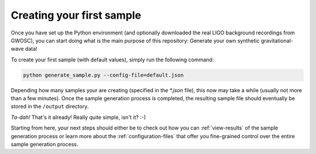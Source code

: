 .. _creating-your-first-sample:

Creating your first sample
==========================


Once you have set up the Python environment (and optionally downloaded the 
real LIGO background recordings from GWOSC), you can start doing what is the 
main purpose of this repository: 
Generate your own synthetic gravitational-wave data!

To create your first sample (with default values), simply run the following
command:

.. code-block:: bash

   python generate_sample.py --config-file=default.json


Depending how many samples your are creating (specified in the `*.json` file), 
this now may take a while (usually not more than a few minutes). 
Once the sample generation process is completed, the resulting sample file 
should eventually be stored in the ``/output`` directory.

*Ta-dah!* That's it already! Really quite simple, isn't it? :-)

Starting from here, your next steps should either be to check out how you can
:ref:`view-results` of the sample generation process or learn more about the 
:ref:`configuration-files` that offer you fine-grained control over the entire
sample generation process.
